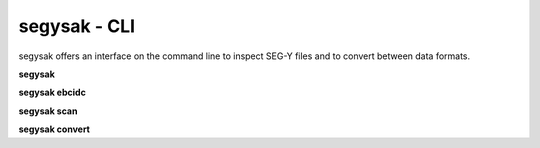 segysak - CLI
===============

segysak offers an interface on the command line to inspect SEG-Y files and to
convert between data formats.

**segysak**

.. program-output:: segysak

**segysak ebcidc**

.. program-output:: segysak ebcidc --help

**segysak scan**

.. program-output:: segysak scan --help

**segysak convert**

.. program-output:: segysak convert --help